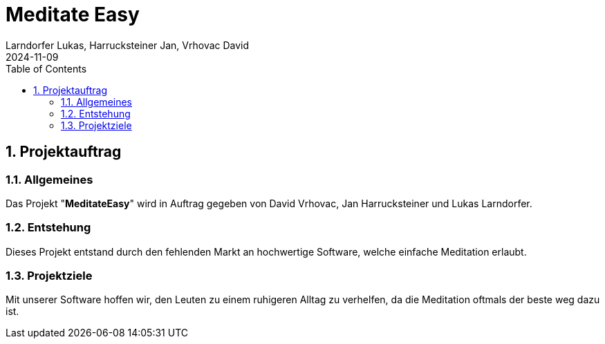 = Meditate Easy
Larndorfer Lukas, Harrucksteiner Jan, Vrhovac David
2024-11-09
ifndef::imagesdir[:imagesdir: images]
//:toc-placement!:  // prevents the generation of the doc at this position, so it can be printed afterwards
:sourcedir: ../src/main/java
:icons: font
:sectnums:    // Nummerierung der Überschriften / section numbering
:toc: left

== Projektauftrag
=== Allgemeines
Das Projekt "*MeditateEasy*" wird in Auftrag gegeben von David Vrhovac, Jan Harrucksteiner und Lukas Larndorfer.

=== Entstehung
Dieses Projekt entstand durch den fehlenden Markt an hochwertige Software, welche einfache Meditation erlaubt.

=== Projektziele
Mit unserer Software hoffen wir, den Leuten zu einem ruhigeren Alltag zu verhelfen, da die Meditation oftmals der beste weg dazu ist.